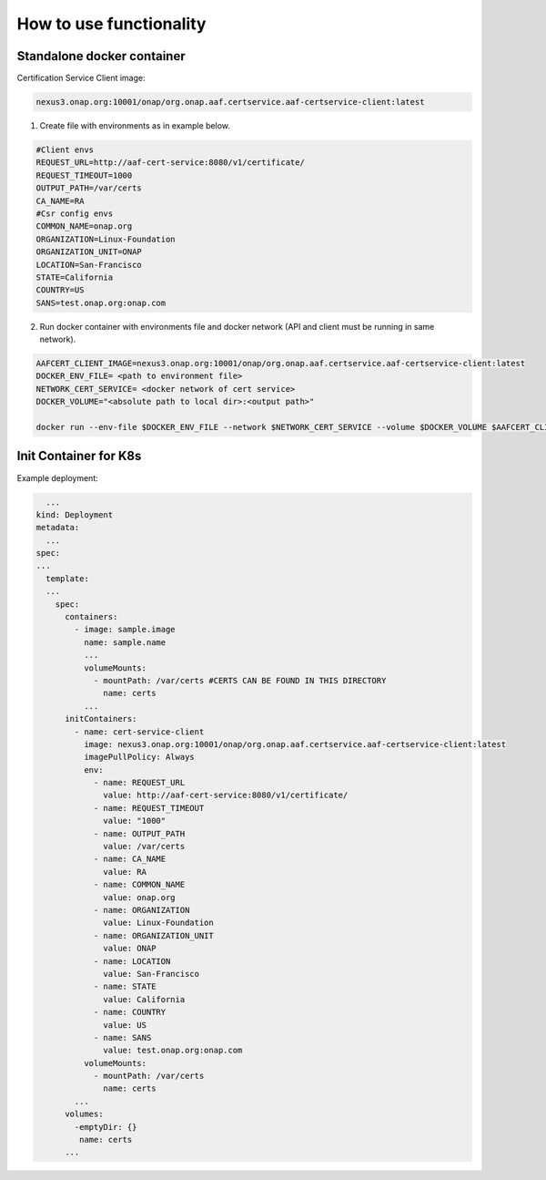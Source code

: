 .. This work is licensed under a Creative Commons Attribution 4.0 International License.
.. http://creativecommons.org/licenses/by/4.0
.. Copyright 2020 NOKIA

How to use functionality
========================

Standalone docker container
---------------------------

Certification Service Client image:

.. code-block:: bash

  nexus3.onap.org:10001/onap/org.onap.aaf.certservice.aaf-certservice-client:latest 


1. Create file with environments as in example below.

.. code-block:: bash

  #Client envs
  REQUEST_URL=http://aaf-cert-service:8080/v1/certificate/
  REQUEST_TIMEOUT=1000
  OUTPUT_PATH=/var/certs
  CA_NAME=RA
  #Csr config envs
  COMMON_NAME=onap.org
  ORGANIZATION=Linux-Foundation
  ORGANIZATION_UNIT=ONAP
  LOCATION=San-Francisco
  STATE=California
  COUNTRY=US
  SANS=test.onap.org:onap.com


2. Run docker container with environments file and docker network (API and client must be running in same network).

.. code-block:: bash

  AAFCERT_CLIENT_IMAGE=nexus3.onap.org:10001/onap/org.onap.aaf.certservice.aaf-certservice-client:latest
  DOCKER_ENV_FILE= <path to environment file>
  NETWORK_CERT_SERVICE= <docker network of cert service>
  DOCKER_VOLUME="<absolute path to local dir>:<output path>"

  docker run --env-file $DOCKER_ENV_FILE --network $NETWORK_CERT_SERVICE --volume $DOCKER_VOLUME $AAFCERT_CLIENT_IMAGE


Init Container for K8s
----------------------

Example deployment:

.. code-block:: yaml

    ...
  kind: Deployment
  metadata:
    ...
  spec:
  ...
    template:
    ...
      spec:
        containers:
          - image: sample.image
            name: sample.name 
            ...
            volumeMounts:
              - mountPath: /var/certs #CERTS CAN BE FOUND IN THIS DIRECTORY
                name: certs
            ...
        initContainers:
          - name: cert-service-client
            image: nexus3.onap.org:10001/onap/org.onap.aaf.certservice.aaf-certservice-client:latest
            imagePullPolicy: Always
            env:
              - name: REQUEST_URL
                value: http://aaf-cert-service:8080/v1/certificate/
              - name: REQUEST_TIMEOUT
                value: "1000"
              - name: OUTPUT_PATH
                value: /var/certs
              - name: CA_NAME
                value: RA
              - name: COMMON_NAME
                value: onap.org
              - name: ORGANIZATION
                value: Linux-Foundation
              - name: ORGANIZATION_UNIT
                value: ONAP
              - name: LOCATION
                value: San-Francisco
              - name: STATE
                value: California
              - name: COUNTRY
                value: US
              - name: SANS
                value: test.onap.org:onap.com
            volumeMounts:
              - mountPath: /var/certs
                name: certs
          ...
        volumes: 
          -emptyDir: {}
           name: certs
        ...

 